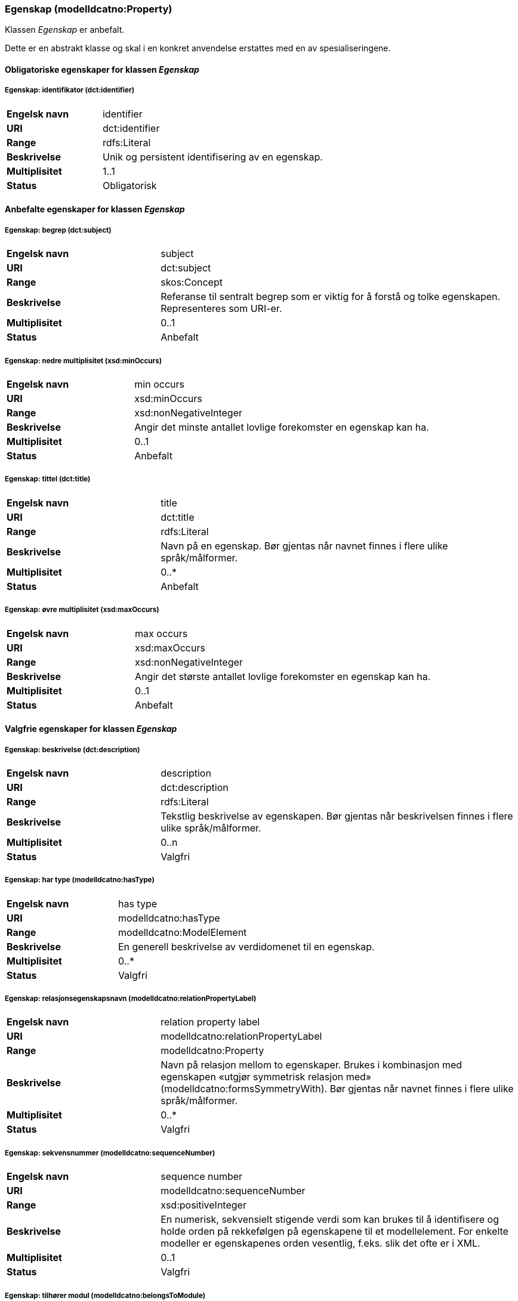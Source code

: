=== Egenskap (modelldcatno:Property) [[egenskap]]

Klassen _Egenskap_ er anbefalt.

Dette er en abstrakt klasse og skal i en konkret anvendelse erstattes med en av spesialiseringene.

==== Obligatoriske egenskaper for klassen _Egenskap_

===== Egenskap: identifikator (dct:identifier) [[egenskap-identifikator]]

[cols="30s,70d"]
|===
|Engelsk navn| identifier
|URI| dct:identifier
|Range| rdfs:Literal
|Beskrivelse| Unik og persistent identifisering av en egenskap.
|Multiplisitet| 1..1
|Status| Obligatorisk
|===

==== Anbefalte egenskaper for klassen _Egenskap_

===== Egenskap: begrep (dct:subject) [[egenskap-begrep]]

[cols="30s,70d"]
|===
|Engelsk navn| subject
|URI| dct:subject
|Range| skos:Concept
|Beskrivelse| Referanse til sentralt begrep som er viktig for å forstå og tolke egenskapen. Representeres som URI-er.
|Multiplisitet| 0..1
|Status| Anbefalt
|===

===== Egenskap: nedre multiplisitet (xsd:minOccurs) [[egenskap-nedre-multiplisitet]]

[cols="30s,70d"]
|===
|Engelsk navn| min occurs
|URI| xsd:minOccurs
|Range| xsd:nonNegativeInteger
|Beskrivelse| Angir det minste antallet lovlige forekomster en egenskap kan ha.
|Multiplisitet| 0..1
|Status| Anbefalt
|===

===== Egenskap: tittel (dct:title) [[egenskap-tittel]]

[cols="30s,70d"]
|===
|Engelsk navn| title
|URI| dct:title
|Range| rdfs:Literal
|Beskrivelse| Navn på en egenskap. Bør gjentas når navnet finnes i flere ulike språk/målformer.
|Multiplisitet| 0..*
|Status| Anbefalt
|===

===== Egenskap: øvre multiplisitet (xsd:maxOccurs) [[egenskap-øvre-multiplisitet]]

[cols="30s,70d"]
|===
|Engelsk navn| max occurs
|URI| xsd:maxOccurs
|Range| xsd:nonNegativeInteger
|Beskrivelse| Angir det største antallet lovlige forekomster en egenskap kan ha.
|Multiplisitet| 0..1
|Status| Anbefalt
|===

==== Valgfrie egenskaper for klassen _Egenskap_

===== Egenskap: beskrivelse (dct:description) [[egenskap-beskrivelse]]

[cols="30s,70d"]
|===
|Engelsk navn| description
|URI|dct:description
|Range| rdfs:Literal
|Beskrivelse| Tekstlig beskrivelse av egenskapen. Bør gjentas når beskrivelsen finnes i flere ulike språk/målformer.
|Multiplisitet| 0..n
|Status| Valgfri
|===

===== Egenskap: har type (modelldcatno:hasType) [[egenskap-har-type]]

[cols="30s,70d"]
|===
|Engelsk navn| has type
|URI| modelldcatno:hasType
|Range| modelldcatno:ModelElement
|Beskrivelse| En generell beskrivelse av verdidomenet til en egenskap.
|Multiplisitet| 0..*
|Status| Valgfri
|===

===== Egenskap: relasjonsegenskapsnavn (modelldcatno:relationPropertyLabel) [[egenskap-relasjonsegenskapsnavn]]

[cols="30s,70d"]
|===
|Engelsk navn|relation property label
|URI|modelldcatno:relationPropertyLabel
|Range|modelldcatno:Property
|Beskrivelse|Navn på relasjon mellom to egenskaper. Brukes i kombinasjon med egenskapen «utgjør symmetrisk relasjon med» (modelldcatno:formsSymmetryWith). Bør gjentas når navnet finnes i flere ulike språk/målformer.
|Multiplisitet|0..*
|Status|Valgfri
|===

===== Egenskap: sekvensnummer (modelldcatno:sequenceNumber) [[egenskap-sekvensnummer]]

[cols="30s,70d"]
|===
|Engelsk navn| sequence number
|URI|modelldcatno:sequenceNumber
|Range|xsd:positiveInteger
|Beskrivelse| En numerisk, sekvensielt stigende verdi som kan brukes til å identifisere og holde orden på rekkefølgen på egenskapene til et modellelement. For enkelte modeller er egenskapenes orden vesentlig, f.eks. slik det ofte er i XML.
|Multiplisitet| 0..1
|Status| Valgfri
|===

===== Egenskap: tilhører modul (modelldcatno:belongsToModule) [[egenskap-tilhører-modul]]

[cols="30s,70d"]
|===
|Engelsk navn|belongs to module
|URI|modelldcatno:belongsToModule
|Range|rdfs:Literal or xsd:anyURI
|Beskrivelse|Brukes til å referere til en modellmodul/delmodell som modellen inngår i.
|Multiplisitet|0..1
|Status|Valgfri
|===

===== Egenskap: utgjør symmetrisk relasjon med (modelldcatno:formsSymmetryWith) [[egenskap-utgjør-symmetrisk-relasjon-med]]

[cols="30s,70d"]
|===
|Engelsk navn|forms symmetry with
|URI|modelldcatno:formsSymmetryWith
|Range|modelldcatno:Property
|Beskrivelse|Brukes til å uttrykke at +egenskapen har en symmetrisk relasjon til en annen egenskap.+
|Multiplisitet|0..1
|Status|Valgfri
|===
